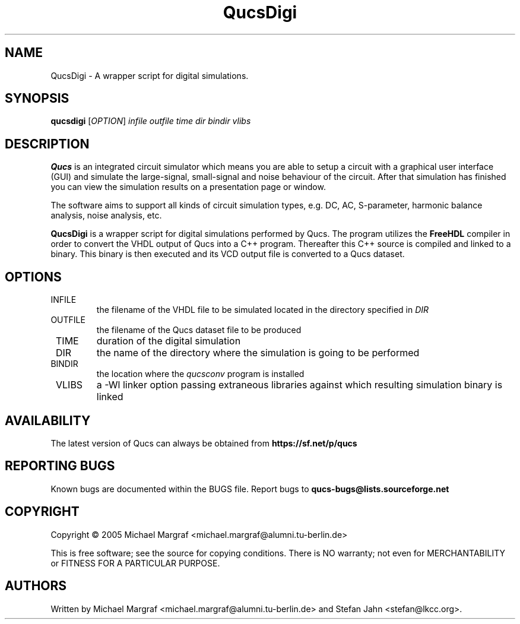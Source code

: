 .TH QucsDigi "1" "December 2005" "Debian/GNU Linux" "User Commands"
.SH NAME
QucsDigi \- A wrapper script for digital simulations.
.SH SYNOPSIS
.B qucsdigi
[\fIOPTION\fR] \fIinfile\fR \fIoutfile\fR \fItime\fR \fIdir\fR \fIbindir\fR \fIvlibs\fR
.SH DESCRIPTION

\fBQucs\fR is an integrated circuit simulator which means you are able
to setup a circuit with a graphical user interface (GUI) and simulate
the large-signal, small-signal and noise behaviour of the circuit.
After that simulation has finished you can view the simulation results
on a presentation page or window.

The software aims to support all kinds of circuit simulation types,
e.g. DC, AC, S-parameter, harmonic balance analysis, noise analysis,
etc.

\fBQucsDigi\fR is a wrapper script for digital simulations performed
by Qucs.  The program utilizes the \fBFreeHDL\fR compiler in order to
convert the VHDL output of Qucs into a C++ program.  Thereafter this
C++ source is compiled and linked to a binary.  This binary is then
executed and its VCD output file is converted to a Qucs dataset.
.SH OPTIONS
.TP
\fR INFILE
the filename of the VHDL file to be simulated located in the
directory specified in \fIDIR\fR
.TP
\fR OUTFILE
the filename of the Qucs dataset file to be produced
.TP
\fR TIME
duration of the digital simulation
.TP
\fR DIR
the name of the directory where the simulation is going to be performed
.TP
\fR BINDIR
the location where the \fIqucsconv\fR program is installed
.TP
\fR VLIBS
a -Wl linker option passing extraneous libraries against which 
resulting simulation binary is linked
.SH AVAILABILITY
The latest version of Qucs can always be obtained from
\fBhttps://sf.net/p/qucs\fR
.SH "REPORTING BUGS"
Known bugs are documented within the BUGS file.  Report bugs to
\fBqucs-bugs@lists.sourceforge.net\fR
.SH COPYRIGHT
Copyright \(co 2005 Michael Margraf <michael.margraf@alumni.tu-berlin.de>
.PP
This is free software; see the source for copying conditions.  There is NO
warranty; not even for MERCHANTABILITY or FITNESS FOR A PARTICULAR PURPOSE.
.SH AUTHORS
Written by Michael Margraf <michael.margraf@alumni.tu-berlin.de> and
Stefan Jahn <stefan@lkcc.org>.
